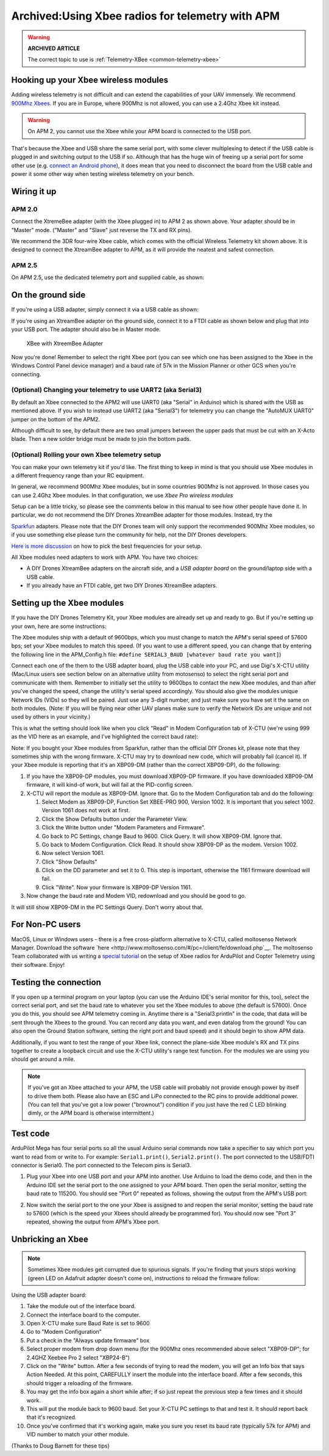 .. _xbee-radios:

=================================================
Archived:Using Xbee radios for telemetry with APM
=================================================

.. warning::

   **ARCHIVED ARTICLE**

   The correct topic to use is
   :ref:`Telemetry-XBee <common-telemetry-xbee>`

.. image:: ../../../images/KT-Telemetry-Xbee-2new.jpg
    :target: ../_images/KT-Telemetry-Xbee-2new.jpg

Hooking up your Xbee wireless modules
-------------------------------------

Adding wireless telemetry is not difficult and can extend the
capabilities of your UAV immensely. We recommend 
`900Mhz Xbees <https://www.sparkfun.com/categories/222.html>`__. If you are in
Europe, where 900Mhz is not allowed, you can use a 2.4Ghz Xbee kit
instead. 

.. warning::

   On APM 2, you cannot use the Xbee while your APM board is
   connected to the USB port.

That's because the Xbee and USB share the same serial port, with some
clever multiplexing to detect if the USB cable is plugged in and
switching output to the USB if so. Although that has the huge win of
freeing up a serial port for some other use (e.g. 
`connect an Android phone <http://store.3drobotics.com/products?utf8=%E2%9C%93&keywords=phonedrone>`__),
it does mean that you need to disconnect the board from the USB cable
and power it some other way when testing wireless telemetry on your bench.

Wiring it up
------------

APM 2.0
~~~~~~~

.. image:: ../../../images/telemtry.jpg
    :target: ../_images/telemtry.jpg

.. image:: ../../../images/xbee_amp2_connection.jpg
    :target: ../_images/xbee_amp2_connection.jpg

Connect the XtremeBee adapter (with the Xbee plugged in) to APM 2 as
shown above. Your adapter should be in "Master" mode. ("Master" and
"Slave" just reverse the TX and RX pins).

We recommend the 3DR four-wire Xbee cable, which comes with the official
Wireless Telemetry kit shown above. It is designed to connect the
XtreamBee adapter to APM, as it will provide the neatest and safest
connection.

APM 2.5
~~~~~~~

On APM 2.5, use the dedicated telemetry port and supplied cable, as
shown:

.. image:: ../../../images/xbee_amp2.5_telemetry_port_connection.jpg
    :target: ../_images/xbee_amp2.5_telemetry_port_connection.jpg

On the ground side
------------------

If you're using a USB adapter, simply connect it via a USB cable as shown:

.. image:: ../../../images/xbee_usb_connection.jpg
    :target: ../_images/xbee_usb_connection.jpg

If you're using an XtreamBee adapter on the ground side, connect it to a
FTDI cable as shown below and plug that into your USB port. The adapter
should also be in Master mode.

.. figure:: ../../../images/XtreemBee.jpg
   :target: ../_images/XtreemBee.jpg

   XBee with XtreemBee Adapter

Now you're done! Remember to select the right Xbee port (you can see
which one has been assigned to the Xbee in the Windows Control Panel
device manager) and a baud rate of 57k in the Mission Planner or other
GCS when you're connecting.

.. image:: ../../../images/xbeebaud.png
    :target: ../_images/xbeebaud.png

(Optional) Changing your telemetry to use UART2 (aka Serial3)
~~~~~~~~~~~~~~~~~~~~~~~~~~~~~~~~~~~~~~~~~~~~~~~~~~~~~~~~~~~~~

By default an Xbee connected to the APM2 will use UART0 (aka "Serial" in
Arduino) which is shared with the USB as mentioned above. If you wish to
instead use UART2 (aka "Serial3") for telemetry you can change the
"AutoMUX UART0" jumper on the bottom of the APM2.

Although difficult to see, by default there are two small jumpers
between the upper pads that must be cut with an X-Acto blade. Then a new
solder bridge must be made to join the bottom pads.

.. image:: ../../../images/BOTTOM_AutoMUX_UART02_small.jpg
    :target: ../_images/BOTTOM_AutoMUX_UART02_small.jpg

(Optional) Rolling your own Xbee telemetry setup
~~~~~~~~~~~~~~~~~~~~~~~~~~~~~~~~~~~~~~~~~~~~~~~~

You can make your own telemetry kit if you'd like. The first thing to
keep in mind is that you should use Xbee modules in a different
frequency range than your RC equipment.

In general, we recommend 900Mhz Xbee modules, but in some countries
900Mhz is not approved. In those cases you can use 2.4Ghz Xbee modules.
In that configuration, we use *Xbee Pro wireless modules*

Setup can be a little tricky, so please see the comments below in this
manual to see how other people have done it. In particular, we do not
recommend the DIY Drones XtreamBee adapter for those modules. Instead,
try the

`Sparkfun <http://www.sparkfun.com/categories/111>`__ adapters. Please
note that the DIY Drones team will only support the recommended 900Mhz
Xbee modules, so if you use something else please turn the community for
help, not the DIY Drones developers.

`Here is more discussion <http://diydrones.com/profiles/blog/show?id705844%3ABlogPost%3A56130>`__
on how to pick the best frequencies for your setup.

All Xbee modules need adapters to work with APM. You have two choices:

-  A DIY Drones XtreamBee adapters on the aircraft side, and a *USB
   adapter board* on the ground/laptop side with a USB cable.
-  If you already have an FTDI cable, get two DIY Drones XtreamBee
   adapters.

Setting up the Xbee modules
---------------------------

If you have the DIY Drones Telemetry Kit, your Xbee modules are already
set up and ready to go. But if you're setting up your own, here are some
instructions:

The Xbee modules ship with a default of 9600bps, which you must change
to match the APM's serial speed of 57600 bps; set your Xbee modules to
match this speed. (If you want to use a different speed, you can change
that by entering the following line in the APM_Config.h file: ``#define SERIAL3_BAUD [whatever baud rate you want]``)

Connect each one of the them to the USB adapter board, plug the USB
cable into your PC, and use Digi's X-CTU utility (Mac/Linux users see
section below on an alternative utility from motosenso) to select the
right serial port and communicate with them. Remember to initially set
the utility to 9600bps to contact the new Xbee modules, and than after
you've changed the speed, change the utility's serial speed accordingly.
You should also give the modules unique Network IDs (VIDs) so they will
be paired. Just use any 3-digit number, and just make sure you have set
it the same on both modules. (Note: If you will be flying near other UAV
planes make sure to verify the Network IDs are unique and not used by
others in your vicinity.)

This is what the setting should look like when you click "Read" in Modem
Configuration tab of X-CTU (we're using 999 as the VID here as an
example, and I've highlighted the correct baud rate):

.. image:: ../../../images/Xbeescreenshot.png
    :target: ../_images/Xbeescreenshot.png

Note: If you bought your Xbee modules from Sparkfun, rather than the
official DIY Drones kit, please note that they sometimes ship with the
wrong firmware. X-CTU may try to download new code, which will probably
fail (cancel it). If your Xbee module is reporting that it's an XBP09-DM
(rather than the correct XBP09-DP), do the following:

#. If you have the XBP09-DP modules, you must download XBP09-DP
   firmware. If you have downloaded XBP09-DM firmware, it will kind-of
   work, but will fail at the PID-config screen.
#. X-CTU will report the module as XBP09-DM. Ignore that. Go to the
   Modem Configuration tab and do the following:

   #. Select Modem as XBP09-DP, Function Set XBEE-PRO 900, Version 1002.
      It is important that you select 1002. Version 1061 does not work
      at first.
   #. Click the Show Defaults button under the Parameter View.
   #. Click the Write button under "Modem Parameters and Firmware".
   #. Go back to PC Settings, change Baud to 9600. Click Query. It will
      show XBP09-DM. Ignore that.
   #. Go back to Modem Configuration. Click Read. It should show
      XBP09-DP as the modem. Version 1002.
   #. Now select Version 1061.
   #. Click "Show Defaults"
   #. Click on the DD parameter and set it to 0. This step is important,
      otherwise the 1161 firmware download will fail.
   #. Click "Write". Now your firmware is XBP09-DP Version 1161.

#. Now change the baud rate and Modem VID, redownload and you should be
   good to go.

It will still show XBP09-DM in the PC Settings Query. Don't worry about
that.

For Non-PC users
----------------

MacOS, Linux or Windows users - there is a free cross-platform
alternative to X-CTU, called moltosenso Network Manager. 
Download the software 
`here <http://www.moltosenso.com/#/pc=/client/fe/download.php`__.
The moltosenso Team collaborated with us writing a 
`special tutorial <http://forum.moltosenso.com/viewtopic.php?f16&t=8>`__
on the setup of Xbee radios for ArduPilot and Copter Telemetry using
their software. Enjoy!

Testing the connection
----------------------

If you open up a terminal program on your laptop (you can use the
Arduino IDE's serial monitor for this, too), select the correct serial
port, and set the baud rate to whatever you set the Xbee modules to
above (the default is 57600). Once you do this, you should see APM
telemetry coming in. Anytime there is a "Serial3.println" in the code,
that data will be sent through the Xbees to the ground. You can record
any data you want, and even datalog from the ground! You can also open
the Ground Station software, setting the right port and baud speed) and
it should begin to show APM data.

Additionally, if you want to test the range of your Xbee link, connect
the plane-side Xbee module's RX and TX pins together to create a
loopback circuit and use the X-CTU utility's range test function. For
the modules we are using you should get around a mile.

.. note::

    If you've got an Xbee attached to your APM, the USB cable will
    probably not provide enough power by itself to drive them both. Please
    also have an ESC and LiPo connected to the RC pins to provide additional
    power. (You can tell that you've got a low power ("brownout") condition
    if you just have the red C LED blinking dimly, or the APM board is
    otherwise intermittent.)

Test code
---------

ArduPilot Mega has four serial ports so all the usual Arduino serial
commands now take a specifier to say which port you want to read from or
write to. For example: ``Serial1.print()``, ``Serial2.print()``. The port
connected to the USB/FDTI connector is Serial0. The port connected to
the Telecom pins is Serial3.

#. Plug your Xbee into one USB port and your APM into another. Use Arduino
   to load the demo code, and then in the Arduino IDE set the serial port
   to the one assigned to your APM board. Then open the serial monitor,
   setting the baud rate to 115200. You should see "Port 0" repeated as
   follows, showing the output from the APM's USB port:

   .. image:: ../../../images/xbeetest2.png
       :target: ../_images/xbeetest2.png

#. Now switch the serial port to the one your Xbee is assigned to and
   reopen the serial monitor, setting the baud rate to 57600 (which is the
   speed your Xbees should already be programmed for). You should now see
   "Port 3" repeated, showing the output from APM's Xbee port.

Unbricking an Xbee
------------------

.. note:: 

    Sometimes Xbee modules get corrupted due to spurious
    signals. If you're finding that yours stops working (green LED on
    Adafruit adapter doesn't come on), instructions to reload the firmware
    follow:

Using the USB adapter board:

#. Take the module out of the interface board.
#. Connect the interface board to the computer.
#. Open X-CTU make sure Baud Rate is set to 9600
#. Go to "Modem Configuration"
#. Put a check in the "Always update firmware" box
#. Select proper modem from drop down menu (for the 900Mhz ones
   recommended above select "XBP09-DP"; for 2.4GHZ Xeebee Pro 2 select
   "XBP24-B")
#. Click on the "Write" button. After a few seconds of trying to read
   the modem, you will get an Info box that says Action Needed. At this
   point, CAREFULLY insert the module into the interface board. After a
   few seconds, this should trigger a reloading of the firmware.
#. You may get the info box again a short while after; if so just repeat
   the previous step a few times and it should work.
#. This will put the module back to 9600 baud. Set your X-CTU PC
   settings to that and test it. It should report back that it's
   recognized.
#. Once you've confirmed that it's working again, make you sure you
   reset its baud rate (typically 57k for APM) and VID number to match
   your other module.

(Thanks to Doug Barnett for these tips)
